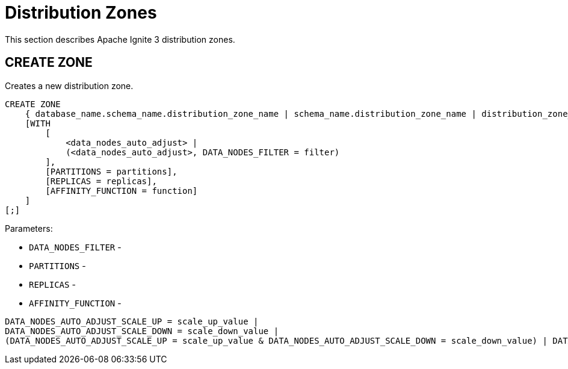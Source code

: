 // Licensed to the Apache Software Foundation (ASF) under one or more
// contributor license agreements.  See the NOTICE file distributed with
// this work for additional information regarding copyright ownership.
// The ASF licenses this file to You under the Apache License, Version 2.0
// (the "License"); you may not use this file except in compliance with
// the License.  You may obtain a copy of the License at
//
// http://www.apache.org/licenses/LICENSE-2.0
//
// Unless required by applicable law or agreed to in writing, software
// distributed under the License is distributed on an "AS IS" BASIS,
// WITHOUT WARRANTIES OR CONDITIONS OF ANY KIND, either express or implied.
// See the License for the specific language governing permissions and
// limitations under the License.
= Distribution Zones

This section describes Apache Ignite 3 distribution zones.

== CREATE ZONE

Creates a new distribution zone.

[source,sql]
----
CREATE ZONE
    { database_name.schema_name.distribution_zone_name | schema_name.distribution_zone_name | distribution_zone_name }
    [WITH
        [
            <data_nodes_auto_adjust> |
            (<data_nodes_auto_adjust>, DATA_NODES_FILTER = filter)
        ],
        [PARTITIONS = partitions],
        [REPLICAS = replicas],
        [AFFINITY_FUNCTION = function]
    ]
[;]
----

Parameters:

* `DATA_NODES_FILTER` -
* `PARTITIONS` -
* `REPLICAS` -
* `AFFINITY_FUNCTION` -



[source,sql]
----
DATA_NODES_AUTO_ADJUST_SCALE_UP = scale_up_value |
DATA_NODES_AUTO_ADJUST_SCALE_DOWN = scale_down_value |
(DATA_NODES_AUTO_ADJUST_SCALE_UP = scale_up_value & DATA_NODES_AUTO_ADJUST_SCALE_DOWN = scale_down_value) | DATA_NODES_AUTO_ADJUST  = auto_adjust_value
----